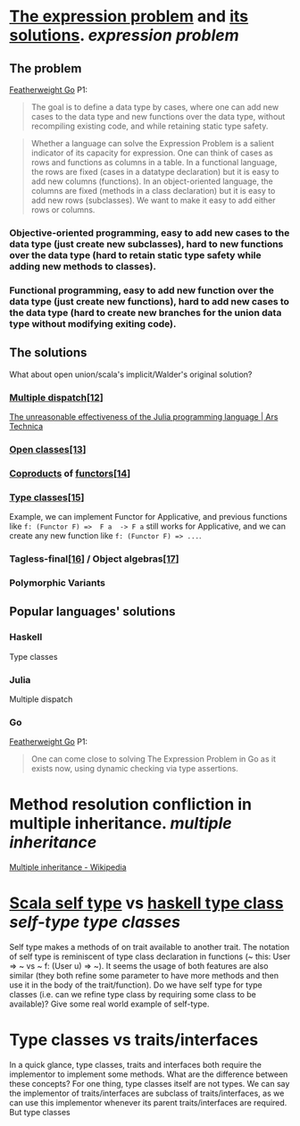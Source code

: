 * [[https://homepages.inf.ed.ac.uk/wadler/papers/expression/expression.txt][The expression problem]] and [[https://en.wikipedia.org/wiki/Expression_problem#Solutions][its solutions]]. [[expression problem]]
:PROPERTIES:
:collapsed: true
:END:
** The problem
[[https://wen.works/assets/pubs/oopsla2020.pdf][Featherweight Go]] P1:
#+BEGIN_QUOTE
The goal is to define a data type by cases, where one can add new cases to the data
type and new functions over the data type, without recompiling existing code, and
while retaining static type safety.
#+END_QUOTE
#+BEGIN_QUOTE
Whether a language can solve the Expression Problem is a salient indicator of its
capacity for expression. One can think of cases as rows and functions as columns in a
table. In a functional language, the rows are fixed (cases in a datatype declaration) but
it is easy to add new columns (functions). In an object-oriented language, the columns
are fixed (methods in a class declaration) but it is easy to add new rows (subclasses).
We want to make it easy to add either rows or columns.
#+END_QUOTE
*** Objective-oriented programming, easy to add new cases to the data type (just create new subclasses), hard to new functions over the data type (hard to retain static type safety while adding new methods to classes).
*** Functional programming, easy to add new function over the data type (just create new functions), hard to add new cases to the data type (hard to create new branches for the union data type without modifying exiting code).
** The solutions
What about open union/scala's implicit/Walder's original solution?
*** [[https://en.wikipedia.org/wiki/Multiple_dispatch][Multiple dispatch]][[https://en.wikipedia.org/wiki/Expression_problem#cite_note-Chambers_&_Leavens,_Multi-Methods-12][[12]]]
[[https://arstechnica.com/science/2020/10/the-unreasonable-effectiveness-of-the-julia-programming-language/3/][The unreasonable effectiveness of the Julia programming language | Ars Technica]]
*** [[https://en.wikipedia.org/wiki/Ruby_syntax#Open_classes][Open classes]][[https://en.wikipedia.org/wiki/Expression_problem#cite_note-Clifton_et._al.,_MultiJava_Open_Classes-13][[13]]]
*** [[https://en.wikipedia.org/wiki/Coproduct][Coproducts]] of [[https://en.wikipedia.org/wiki/Functor][functors]][[https://en.wikipedia.org/wiki/Expression_problem#cite_note-14][[14]]]
*** [[https://en.wikipedia.org/wiki/Type_class][Type classes]][[https://en.wikipedia.org/wiki/Expression_problem#cite_note-Wehr_&_Thiemann,_JavaGI_Type_Classes-15][[15]]]
Example, we can implement Functor for Applicative, and previous functions like ~f: (Functor F) =>  F a  -> F a~ still works for Applicative, and we can create any new function like ~f: (Functor F) => ...~.
*** Tagless-final[[https://en.wikipedia.org/wiki/Expression_problem#cite_note-Carette_et_al.,_Finally_tagless,_partially_evaluated:_Tagless_staged_interpreters_for_simpler_typed_languages-16][[16]]] / Object algebras[[https://en.wikipedia.org/wiki/Expression_problem#cite_note-Oliveira_&_Cook,_Object_Algebras-17][[17]]]
*** Polymorphic Variants
** Popular languages' solutions
*** Haskell
Type classes
*** Julia
Multiple dispatch
*** Go
[[https://wen.works/assets/pubs/oopsla2020.pdf][Featherweight Go]] P1:
#+BEGIN_QUOTE
One can come close to solving The Expression Problem in Go as it exists now, using dynamic checking via type assertions.
#+END_QUOTE
* Method resolution confliction in multiple inheritance. [[multiple inheritance]]
[[https://en.wikipedia.org/wiki/Multiple_inheritance][Multiple inheritance - Wikipedia]]
* [[https://docs.scala-lang.org/tour/self-types.html][Scala self type]] vs [[https://en.wikipedia.org/wiki/Type_class][haskell type class]] [[self-type]] [[type classes]]
Self type makes a methods of on trait available to another trait. The notation of self type is reminiscent of type class declaration in functions (~ this: User => ~ vs ~ f: (User u) => ~). It seems the usage of both features are also similar (they both refine some parameter to have more methods and then use it in the body of the trait/function). Do we have self type for type classes (i.e. can we refine type class by requiring some class to be available)? Give some real world example of self-type.
* Type classes vs traits/interfaces
In a quick glance, type classes, traits and interfaces both require the implementor to implement some methods. What are the difference between these concepts? For one thing, type classes itself are not types. We can say the implementor of traits/interfaces are subclass of traits/interfaces, as we can use this implementor whenever its parent traits/interfaces are required. But type classes